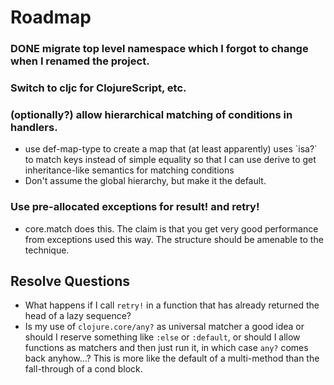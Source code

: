 * Roadmap
*** DONE migrate top level namespace which I forgot to change when I renamed the project.
*** Switch to cljc for ClojureScript, etc.
*** (optionally?) allow hierarchical matching of conditions in handlers.
- use def-map-type to create a map that (at least apparently) uses `isa?` to
  match keys instead of simple equality so that I can use derive to get
  inheritance-like semantics for matching conditions
- Don't assume the global hierarchy, but make it the default.
*** Use pre-allocated exceptions for result! and retry!
- core.match does this. The claim is that you get very good performance from
  exceptions used this way. The structure should be amenable to the technique.

** Resolve Questions
- What happens if I call ~retry!~ in a function that has already returned the head
  of a lazy sequence?
- Is my use of ~clojure.core/any?~ as universal matcher a good idea or should I
  reserve something like ~:else~ or ~:default~, or should I allow functions as
  matchers and then just run it, in which case ~any?~ comes back anyhow...? This
  is more like the default of a multi-method than the fall-through of a cond block.
